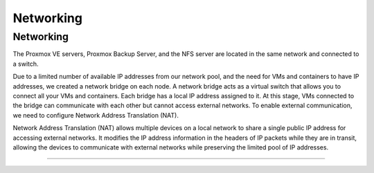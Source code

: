 Networking
===========

.. _Networking:

Networking
-----------

The Proxmox VE servers, Proxmox Backup Server, and the NFS server are located in the same network and connected to a switch.

.. image:: ./images/proxmoxlab.png
   :alt: Proxmox Lab Infrastructure
   :align: center

Due to a limited number of available IP addresses from our network pool, and the need for VMs and containers to have IP addresses, we created a network bridge on each node. A network bridge acts as a virtual switch that allows you to connect all your VMs and containers. Each bridge has a local IP address assigned to it. At this stage, VMs connected to the bridge can communicate with each other but cannot access external networks. To enable external communication, we need to configure Network Address Translation (NAT).

.. image:: ./images/nat.png
   :alt: Network Address Translation
   :align: center

Network Address Translation (NAT) allows multiple devices on a local network to share a single public IP address for accessing external networks. It modifies the IP address information in the headers of IP packets while they are in transit, allowing the devices to communicate with external networks while preserving the limited pool of IP addresses.

----------------

